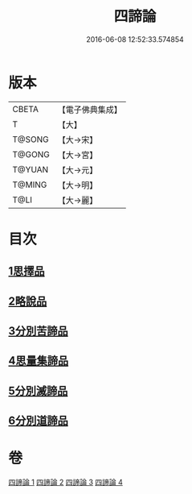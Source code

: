 #+TITLE: 四諦論 
#+DATE: 2016-06-08 12:52:33.574854

* 版本
 |     CBETA|【電子佛典集成】|
 |         T|【大】     |
 |    T@SONG|【大→宋】   |
 |    T@GONG|【大→宮】   |
 |    T@YUAN|【大→元】   |
 |    T@MING|【大→明】   |
 |      T@LI|【大→麗】   |

* 目次
** [[file:KR6o0051_001.txt::001-0375a6][1思擇品]]
** [[file:KR6o0051_001.txt::001-0379b27][2略說品]]
** [[file:KR6o0051_001.txt::001-0380b28][3分別苦諦品]]
** [[file:KR6o0051_002.txt::002-0386b16][4思量集諦品]]
** [[file:KR6o0051_003.txt::003-0389a26][5分別滅諦品]]
** [[file:KR6o0051_004.txt::004-0392a24][6分別道諦品]]

* 卷
[[file:KR6o0051_001.txt][四諦論 1]]
[[file:KR6o0051_002.txt][四諦論 2]]
[[file:KR6o0051_003.txt][四諦論 3]]
[[file:KR6o0051_004.txt][四諦論 4]]

